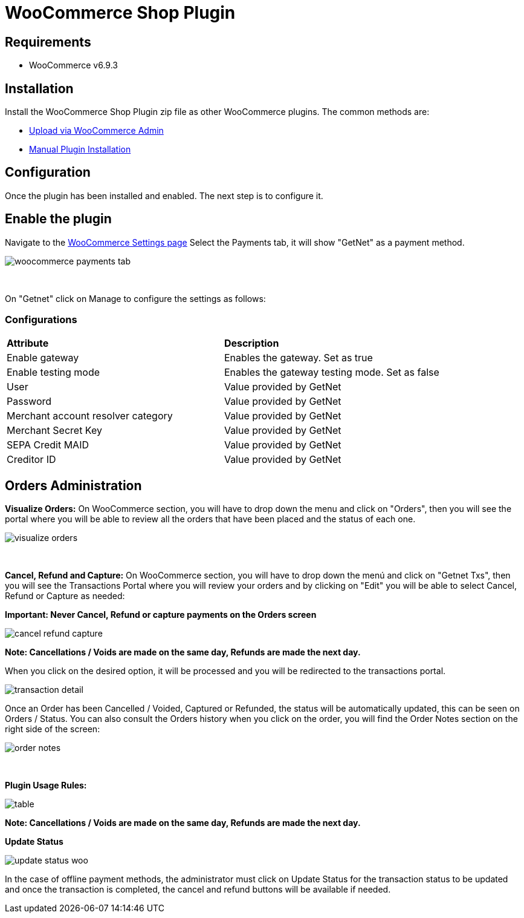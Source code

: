 [#PaymentPageSolutions_SP_WooCommerce_Integration]
= WooCommerce Shop Plugin

== Requirements

- WooCommerce v6.9.3

== Installation

Install the WooCommerce Shop Plugin zip file as other WooCommerce plugins. The common methods are:

- https://wordpress.org/support/article/managing-plugins/#upload-via-wordpress-admin[Upload via WooCommerce Admin^]
- https://wordpress.org/support/article/managing-plugins/#manual-plugin-installation-1[Manual Plugin Installation^]


== Configuration

Once the plugin has been installed and enabled. The next step is to configure it.

== Enable the plugin

Navigate to the
https://woocommerce.com/document/configuring-woocommerce-settings/[WooCommerce Settings page^]
Select the Payments tab, it will show "GetNet" as a payment method.
[%hardbreaks]
image::https://raw.githubusercontent.com/getneteurope/docs/shopplugins/content/images/09-02-woocommerce/woocommerce-payments-tab.jpg[]

{empty} +

On "Getnet" click on Manage to configure the settings as follows:

=== Configurations

|===
| *Attribute*     | *Description*           
| Enable gateway| Enables the gateway. Set as true
| Enable testing mode| Enables the gateway testing mode. Set as false
|User|Value provided by GetNet
|Password|Value provided by GetNet
|Merchant account resolver category|Value provided by GetNet
|Merchant Secret Key|Value provided by GetNet
|SEPA Credit MAID|Value provided by GetNet
|Creditor ID|Value provided by GetNet
|===



[#Orders Administration]
== Orders Administration

*Visualize Orders:* On WooCommerce section, you will have to drop down the menu and click on "Orders", then you will see the portal where you will be able to review all the orders that have been placed and the status of each one.
[%hardbreaks]
image::https://raw.githubusercontent.com/getneteurope/docs/shopplugins/content/images/09-02-woocommerce/visualize_orders.PNG[]

{empty} +

*Cancel, Refund and Capture:* On WooCommerce section, you will have to drop down the menú and click on "Getnet Txs", then you will see the Transactions Portal where you will review your orders and by clicking on "Edit" you will be able to select Cancel, Refund or Capture as needed:

*Important: Never Cancel, Refund or capture payments on the Orders screen*
[%hardbreaks]
image::https://raw.githubusercontent.com/getneteurope/docs/shopplugins/content/images/09-02-woocommerce/cancel_refund_capture.PNG[]
*Note: Cancellations / Voids are made on the same day, Refunds are made the next day.* +

When you click on the desired option, it will be processed and you will be redirected to the transactions portal.
[%hardbreaks]
image::https://raw.githubusercontent.com/getneteurope/docs/shopplugins/content/images/09-02-woocommerce/transaction_detail.PNG[]
Once an Order has been Cancelled / Voided, Captured or Refunded, the status will be automatically updated, this can be seen on Orders / Status. You can also consult the Orders history when you click on the order, you will find the Order Notes section on the right side of the screen: 

[%hardbreaks]
image::https://raw.githubusercontent.com/getneteurope/docs/shopplugins/content/images/09-02-woocommerce/order_notes.PNG[]

{empty} +

*Plugin Usage Rules:*
[%hardbreaks]
image::https://raw.githubusercontent.com/getneteurope/docs/shopplugins/content/images/09-02-woocommerce/table.PNG[]
*Note: Cancellations / Voids are made on the same day, Refunds are made the next day.*


*Update Status*

image::https://raw.githubusercontent.com/getneteurope/docs/shopplugins/content/images/09-02-woocommerce/update_status_woo.png[]

In the case of offline payment methods, the administrator must click on Update Status for the transaction status to be updated and once the transaction is completed, the cancel and refund buttons will be available if needed.

